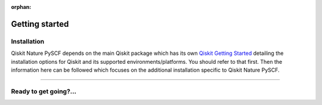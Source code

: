 :orphan:

###############
Getting started
###############

Installation
============

Qiskit Nature PySCF depends on the main Qiskit package which has its own
`Qiskit Getting Started <https://qiskit.org/documentation/getting_started.html>`__ detailing the
installation options for Qiskit and its supported environments/platforms. You should refer to
that first. Then the information here can be followed which focuses on the additional installation
specific to Qiskit Nature PySCF.

.. tab-set::

    .. tab-item:: Start locally

        .. code:: sh

            pip install qiskit-nature-pyscf


    .. tab-item:: Install from source

       Installing Qiskit Nature PySCF from source allows you to access the most recently
       updated version under development instead of using the version in the Python Package
       Index (PyPI) repository. This will give you the ability to inspect and extend
       the latest version of the Qiskit Nature PySCF code more efficiently.

       Since Qiskit Nature PySCF depends on Qiskit, and its latest changes may require new or changed
       features of Qiskit, you should first follow Qiskit's `"Install from source"` instructions
       here `Qiskit Getting Started <https://qiskit.org/documentation/getting_started.html>`__

       .. raw:: html

          <h2>Installing Qiskit Nature PySCF from Source</h2>

       Using the same development environment that you installed Qiskit in you are ready to install
       Qiskit Nature PySCF.

       1. Clone the Qiskit Nature PySCF repository.

          .. code:: sh

             git clone https://github.com/qiskit-community/qiskit-nature-pyscf.git

       2. Cloning the repository creates a local folder called ``qiskit-nature-pyscf``.

          .. code:: sh

             cd qiskit-nature-pyscf

       3. If you want to run tests or linting checks, install the developer requirements.

          .. code:: sh

             pip install -r requirements-dev.txt

       4. Install ``qiskit-nature-pyscf``.

          .. code:: sh

             pip install .

       If you want to install it in editable mode, meaning that code changes to the
       project don't require a reinstall to be applied, you can do this with:

       .. code:: sh

          pip install -e .

----

Ready to get going?...
======================

.. raw:: html

   <div class="tutorials-callout-container">
      <div class="row">

.. customcalloutitem::
   :description: Find out about Qiskit Nature PySCF.
   :header: Dive into the tutorials
   :button_link:  ./tutorials/index.html
   :button_text: Qiskit Nature PySCF tutorials

.. raw:: html

      </div>
   </div>


.. Hiding - Indices and tables
   :ref:`genindex`
   :ref:`modindex`
   :ref:`search`
